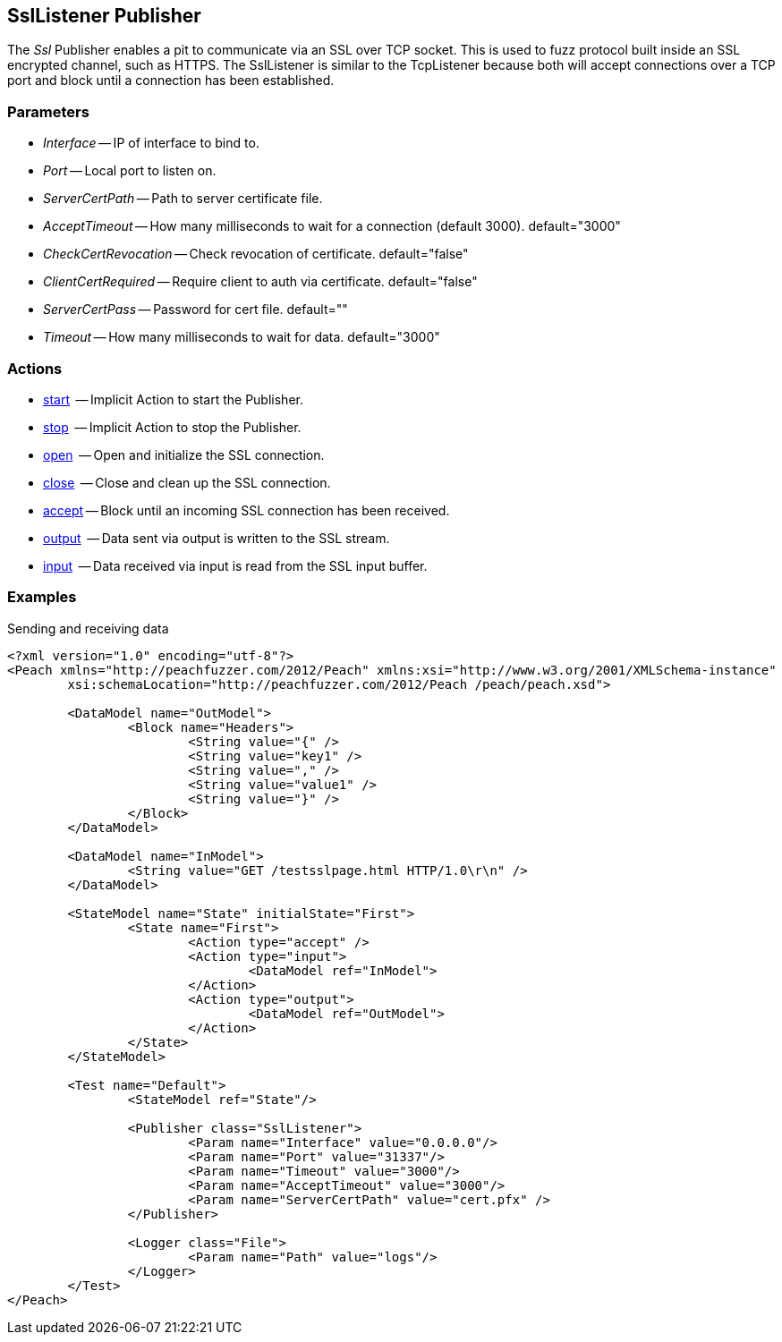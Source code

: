 [[Publishers_SslListener]]

// Updates:
// 2/17/2014: Mick
// added description
// added params and actions
// added example

== SslListener Publisher

The _Ssl_ Publisher enables a pit to communicate via an SSL over TCP socket.
This is used to fuzz protocol built inside an SSL encrypted channel, such as HTTPS.
The SslListener is similar to the TcpListener because both will accept connections over a TCP port and block until a connection has been established.

=== Parameters

	* _Interface_ -- IP of interface to bind to.
	* _Port_ -- Local port to listen on.
	* _ServerCertPath_ -- Path to server certificate file.
	* _AcceptTimeout_ -- How many milliseconds to wait for a connection (default 3000). default="3000"
	* _CheckCertRevocation_ -- Check revocation of certificate. default="false"
	* _ClientCertRequired_ -- Require client to auth via certificate. default="false"
	* _ServerCertPass_ -- Password for cert file. default=""
	* _Timeout_ -- How many milliseconds to wait for data. default="3000"

=== Actions

	* xref:Action_start[start]  -- Implicit Action to start the Publisher.
	* xref:Action_stop[stop]  -- Implicit Action to stop the Publisher.
	* xref:Action_open[open]  -- Open and initialize the SSL connection.
	* xref:Action_close[close]  -- Close and clean up the SSL connection.
	* xref:Action_accept[accept] -- Block until an incoming SSL connection has been received.
	* xref:Action_output[output]  -- Data sent via output is written to the SSL stream.
	* xref:Action_input[input]  -- Data received via input is read from the SSL input buffer.

=== Examples

.Sending and receiving data
[source,xml]
----
<?xml version="1.0" encoding="utf-8"?>
<Peach xmlns="http://peachfuzzer.com/2012/Peach" xmlns:xsi="http://www.w3.org/2001/XMLSchema-instance"
	xsi:schemaLocation="http://peachfuzzer.com/2012/Peach /peach/peach.xsd">

	<DataModel name="OutModel">
		<Block name="Headers">
			<String value="{" />
			<String value="key1" />
			<String value="," />
			<String value="value1" />
			<String value="}" />
		</Block>	
	</DataModel>

	<DataModel name="InModel">
		<String value="GET /testsslpage.html HTTP/1.0\r\n" />
	</DataModel>

	<StateModel name="State" initialState="First">
		<State name="First">
			<Action type="accept" />
			<Action type="input">
				<DataModel ref="InModel">
			</Action>
			<Action type="output">
				<DataModel ref="OutModel">
			</Action>
		</State>
	</StateModel>

	<Test name="Default">
		<StateModel ref="State"/>
    
		<Publisher class="SslListener">
			<Param name="Interface" value="0.0.0.0"/>
			<Param name="Port" value="31337"/>
			<Param name="Timeout" value="3000"/>
			<Param name="AcceptTimeout" value="3000"/>
			<Param name="ServerCertPath" value="cert.pfx" />
		</Publisher>
		 
		<Logger class="File">
			<Param name="Path" value="logs"/>
		</Logger>
	</Test>
</Peach>
----

